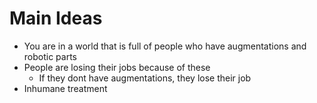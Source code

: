 * Main Ideas
- You are in a world that is full of people who have augmentations and robotic parts
- People are losing their jobs because of these
        - If they dont have augmentations, they lose their job
- Inhumane treatment
